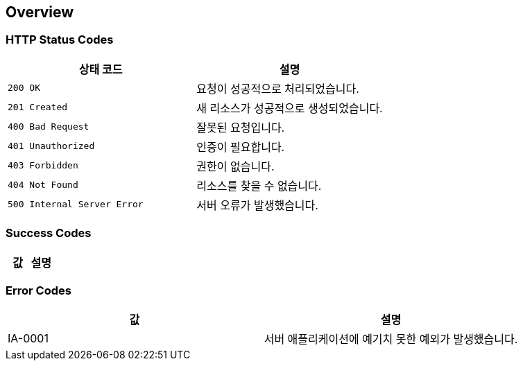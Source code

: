 [[overview]]
== Overview

[[overview-http-status-codes]]
=== HTTP Status Codes

|===
| 상태 코드 | 설명

| `200 OK`
| 요청이 성공적으로 처리되었습니다.

| `201 Created`
| 새 리소스가 성공적으로 생성되었습니다.

| `400 Bad Request`
| 잘못된 요청입니다.

| `401 Unauthorized`
| 인증이 필요합니다.

| `403 Forbidden`
| 권한이 없습니다.

| `404 Not Found`
| 리소스를 찾을 수 없습니다.

| `500 Internal Server Error`
| 서버 오류가 발생했습니다.
|===

[[overview-success-code]]
=== Success Codes

|===
| 값 | 설명

|===

[[overview-error-code]]
=== Error Codes

|===
| 값 | 설명

| IA-0001
| 서버 애플리케이션에 예기치 못한 예외가 발생했습니다.
|===

